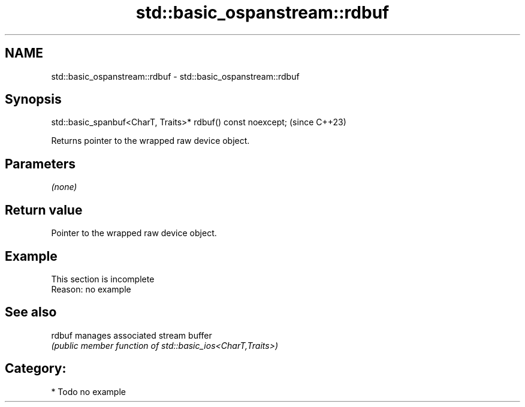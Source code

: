 .TH std::basic_ospanstream::rdbuf 3 "2024.06.10" "http://cppreference.com" "C++ Standard Libary"
.SH NAME
std::basic_ospanstream::rdbuf \- std::basic_ospanstream::rdbuf

.SH Synopsis
   std::basic_spanbuf<CharT, Traits>* rdbuf() const noexcept;  (since C++23)

   Returns pointer to the wrapped raw device object.

.SH Parameters

   \fI(none)\fP

.SH Return value

   Pointer to the wrapped raw device object.

.SH Example

    This section is incomplete
    Reason: no example

.SH See also

   rdbuf manages associated stream buffer
         \fI(public member function of std::basic_ios<CharT,Traits>)\fP

.SH Category:
     * Todo no example
